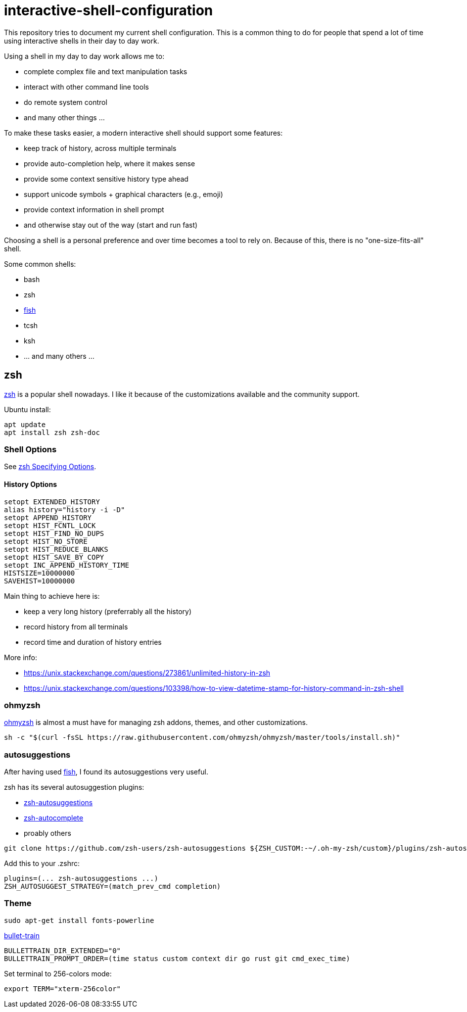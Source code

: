 = interactive-shell-configuration

This repository tries to document my current shell configuration.
This is a common thing to do for people that spend a lot of time using interactive shells
in their day to day work.

Using a shell in my day to day work allows me to:

* complete complex file and text manipulation tasks
* interact with other command line tools
* do remote system control
* and many other things ...

To make these tasks easier, a modern interactive shell should support some features:

* keep track of history, across multiple terminals
* provide auto-completion help, where it makes sense
* provide some context sensitive history type ahead
* support unicode symbols + graphical characters (e.g., emoji)
* provide context information in shell prompt
* and otherwise stay out of the way (start and run fast)

Choosing a shell is a personal preference and over time becomes a tool to rely on.
Because of this, there is no "one-size-fits-all" shell.

Some common shells:

* bash
* zsh
* https://fishshell.com/[fish]
* tcsh
* ksh
* ... and many others ...

== zsh

https://www.zsh.org/[zsh] is a popular shell nowadays.  I like it because of the customizations available and the community support.

Ubuntu install:

----
apt update
apt install zsh zsh-doc
----

=== Shell Options

See http://zsh.sourceforge.net/Doc/Release/Options.html#Specifying-Options[zsh Specifying Options].

==== History Options

----
setopt EXTENDED_HISTORY
alias history="history -i -D"
setopt APPEND_HISTORY
setopt HIST_FCNTL_LOCK
setopt HIST_FIND_NO_DUPS
setopt HIST_NO_STORE
setopt HIST_REDUCE_BLANKS
setopt HIST_SAVE_BY_COPY
setopt INC_APPEND_HISTORY_TIME
HISTSIZE=10000000
SAVEHIST=10000000
----

Main thing to achieve here is:

* keep a very long history (preferrably all the history)
* record history from all terminals
* record time and duration of history entries

More info:

* https://unix.stackexchange.com/questions/273861/unlimited-history-in-zsh
* https://unix.stackexchange.com/questions/103398/how-to-view-datetime-stamp-for-history-command-in-zsh-shell



=== ohmyzsh

https://github.com/ohmyzsh/ohmyzsh[ohmyzsh] is almost a must have for managing zsh addons, themes, and other customizations.

----
sh -c "$(curl -fsSL https://raw.githubusercontent.com/ohmyzsh/ohmyzsh/master/tools/install.sh)"
----

=== autosuggestions

After having used https://fishshell.com/[fish], I found its autosuggestions very useful.

zsh has its several autosuggestion plugins:

* https://github.com/zsh-users/zsh-autosuggestions[zsh-autosuggestions]
* https://github.com/marlonrichert/zsh-autocomplete[zsh-autocomplete]
* proably others

----
git clone https://github.com/zsh-users/zsh-autosuggestions ${ZSH_CUSTOM:-~/.oh-my-zsh/custom}/plugins/zsh-autosuggestions
----

Add this to your .zshrc:
----
plugins=(... zsh-autosuggestions ...)
ZSH_AUTOSUGGEST_STRATEGY=(match_prev_cmd completion)
----


=== Theme

----
sudo apt-get install fonts-powerline
----

https://github.com/caiogondim/bullet-train.zsh[bullet-train]

----
BULLETTRAIN_DIR_EXTENDED="0"
BULLETTRAIN_PROMPT_ORDER=(time status custom context dir go rust git cmd_exec_time)
----

Set terminal to 256-colors mode:

----
export TERM="xterm-256color"
----

